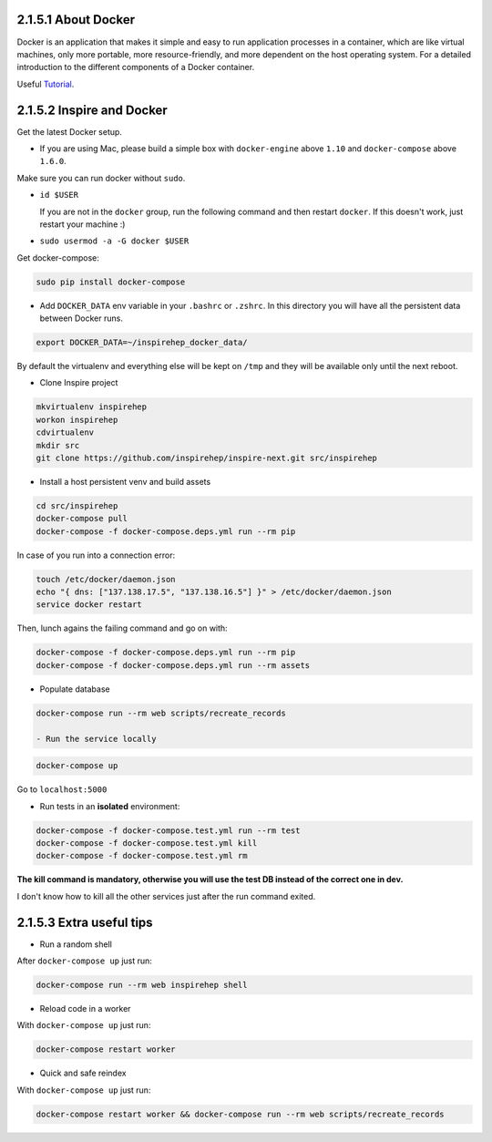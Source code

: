 ..
    This file is part of INSPIRE.
    Copyright (C) 2017 CERN.

    INSPIRE is free software: you can redistribute it and/or modify
    it under the terms of the GNU General Public License as published by
    the Free Software Foundation, either version 3 of the License, or
    (at your option) any later version.

    INSPIRE is distributed in the hope that it will be useful,
    but WITHOUT ANY WARRANTY; without even the implied warranty of
    MERCHANTABILITY or FITNESS FOR A PARTICULAR PURPOSE.  See the
    GNU General Public License for more details.

    You should have received a copy of the GNU General Public License
    along with INSPIRE. If not, see <http://www.gnu.org/licenses/>.

    In applying this licence, CERN does not waive the privileges and immunities
    granted to it by virtue of its status as an Intergovernmental Organization
    or submit itself to any jurisdiction.


====================
2.1.5.1 About Docker
====================

Docker is an application that makes it simple and easy to run application processes in a container,
which are like virtual machines, only more portable, more resource-friendly, and more dependent
on the host operating system. For a detailed introduction to the different components of a Docker
container.

Useful `Tutorial
<https://www.digitalocean.com/community/tutorials/the-docker-ecosystem-an-introduction-to-common-components>`_.

==========================
2.1.5.2 Inspire and Docker
==========================

Get the latest Docker setup.

- If you are using Mac, please build a simple box with ``docker-engine`` above ``1.10`` and ``docker-compose`` above ``1.6.0``.

Make sure you can run docker without ``sudo``.

- ``id $USER``

  If you are not in the ``docker`` group, run the following command and then restart ``docker``. If this doesn't work, just restart your machine :)
-  ``sudo usermod -a -G docker $USER``

Get docker-compose:

.. code-block:: console

 sudo pip install docker-compose

- Add ``DOCKER_DATA`` env variable in your ``.bashrc`` or ``.zshrc``. In this directory you will have all the persistent data between Docker runs.

.. code-block:: console

 export DOCKER_DATA=~/inspirehep_docker_data/

By default the virtualenv and everything else will be kept on ``/tmp`` and they will be available only until the next reboot.

- Clone Inspire project

.. code-block:: console

 mkvirtualenv inspirehep
 workon inspirehep
 cdvirtualenv
 mkdir src
 git clone https://github.com/inspirehep/inspire-next.git src/inspirehep

- Install a host persistent venv and build assets

.. code-block:: console

 cd src/inspirehep
 docker-compose pull
 docker-compose -f docker-compose.deps.yml run --rm pip

In case of you run into a connection error:

.. code-block:: console

 touch /etc/docker/daemon.json
 echo "{ dns: ["137.138.17.5", "137.138.16.5"] }" > /etc/docker/daemon.json
 service docker restart
 
Then, lunch agains the failing command and go on with:
 
.. code-block:: console

 docker-compose -f docker-compose.deps.yml run --rm pip
 docker-compose -f docker-compose.deps.yml run --rm assets


- Populate database

.. code-block:: console

 docker-compose run --rm web scripts/recreate_records
 
 - Run the service locally

.. code-block:: console

 docker-compose up

Go to ``localhost:5000``

- Run tests in an **isolated** environment:

.. code-block:: console

 docker-compose -f docker-compose.test.yml run --rm test
 docker-compose -f docker-compose.test.yml kill
 docker-compose -f docker-compose.test.yml rm

**The kill command is mandatory, otherwise you will use the test DB instead of the correct one in dev.**

I don't know how to kill all the other services just after the run command exited.


=========================
2.1.5.3 Extra useful tips
=========================

- Run a random shell

After ``docker-compose up`` just run:

.. code-block:: console

 docker-compose run --rm web inspirehep shell

- Reload code in a worker

With ``docker-compose up`` just run:

.. code-block:: console

 docker-compose restart worker

- Quick and safe reindex

With ``docker-compose up`` just run:

.. code-block:: console

 docker-compose restart worker && docker-compose run --rm web scripts/recreate_records
